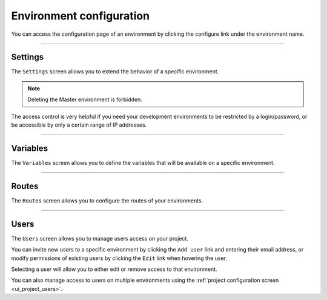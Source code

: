 .. _ui_conf_environment:

Environment configuration
=========================

You can access the configuration page of an environment by clicking the configure link under the environment name.

.. image:: images/ui-conf-environment.png
  :alt: Platform.sh environment configuration screen
  :width: 40%
  :align: center

----------------------------------

.. _ui_environment_settings:

Settings
--------

The ``Settings`` screen allows you to extend the behavior of a specific environment.

.. image:: images/ui-conf-environment-settings.png
   :alt: Configure Platform.sh environment settings

.. note:: Deleting the Master environment is forbidden.

The access control is very helpful if you need your development environments to be restricted by a login/password, or be accessible by only a certain range of IP addresses.

.. seealso::
   * :ref:`outgoing_email`

----------------------------------

.. _ui_environment_variables:

Variables
---------

The ``Variables`` screen allows you to define the variables that will be available on a specific environment.

.. image:: images/ui-conf-environment-variables.png
   :alt: Configure Platform.sh environment variables

.. seealso::
   * :ref:`environment_variables`

----------------------------------

.. _ui_environment_routes:

Routes
------

The ``Routes`` screen allows you to configure the routes of your environments.

.. image:: images/ui-conf-environment-routes.png
   :alt: Configure Platform.sh environment routes

.. seealso::
   * :ref:`routes_configuration`

----------------------------------

.. _ui_environment_users:

Users
-----

The ``Users`` screen allows you to manage users access on your project.

You can invite new users to a specific environment by clicking the ``Add user`` link and entering their email address, or modify permissions of existing users by clicking the ``Edit`` link when hovering the user.

.. image:: images/ui-conf-environment-users.png
   :alt: Manage users of your Platform.sh environments

Selecting a user will allow you to either edit or remove access to that environment.

You can also manage access to users on multiple environments using the :ref:`project configuration screen <ui_project_users>`.

.. seealso::
   * :ref:`User roles <user_administration>`